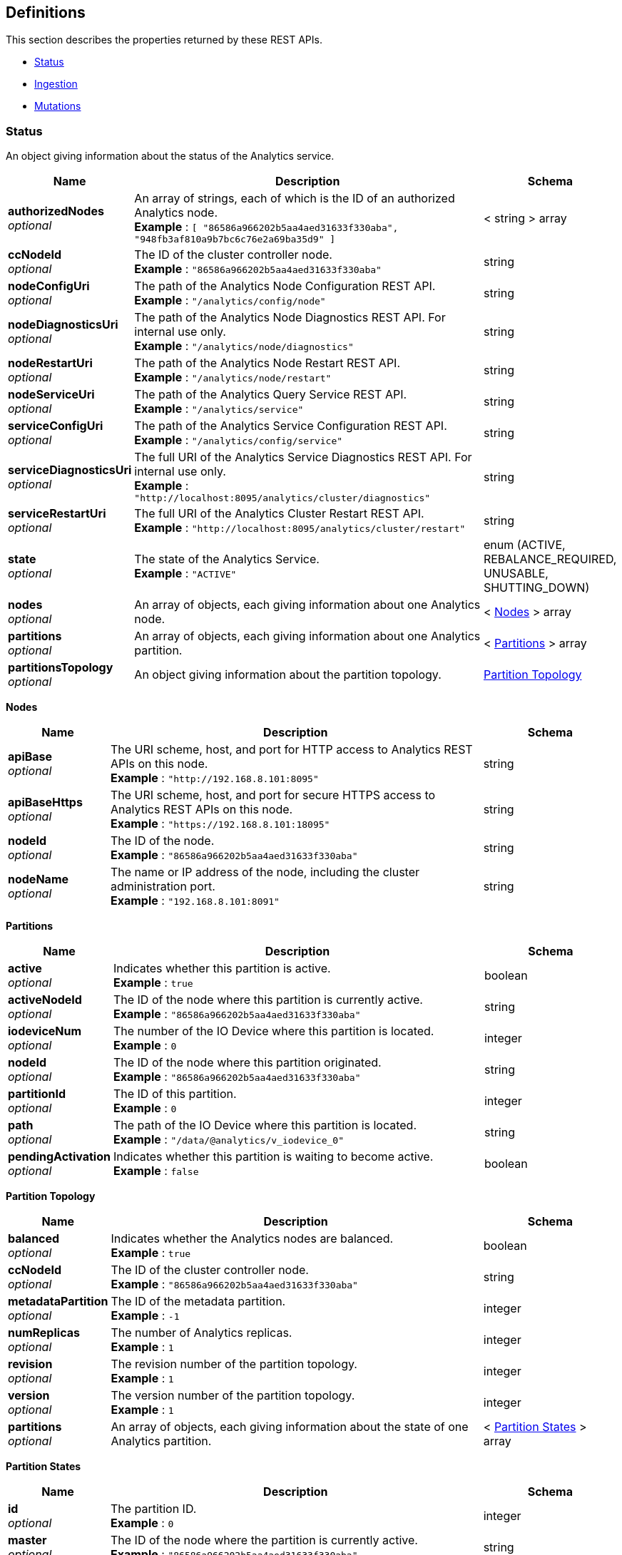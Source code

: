 
// This file is created automatically by Swagger2Markup.
// DO NOT EDIT! Refer to https://github.com/couchbaselabs/cb-swagger


[[_definitions]]
== Definitions

This section describes the properties returned by these REST APIs.

* <<_status>>
* <<_ingestion>>
* <<_mutations>>


[[_status]]
=== Status
An object giving information about the status of the Analytics service.


[options="header", cols=".^3a,.^11a,.^4a"]
|===
|Name|Description|Schema
|**authorizedNodes** +
__optional__|An array of strings, each of which is the ID of an authorized Analytics node. +
**Example** : `[ "86586a966202b5aa4aed31633f330aba", "948fb3af810a9b7bc6c76e2a69ba35d9" ]`|< string > array
|**ccNodeId** +
__optional__|The ID of the cluster controller node. +
**Example** : `"86586a966202b5aa4aed31633f330aba"`|string
|**nodeConfigUri** +
__optional__|The path of the Analytics Node Configuration REST API. +
**Example** : `"/analytics/config/node"`|string
|**nodeDiagnosticsUri** +
__optional__|The path of the Analytics Node Diagnostics REST API. For internal use only. +
**Example** : `"/analytics/node/diagnostics"`|string
|**nodeRestartUri** +
__optional__|The path of the Analytics Node Restart REST API. +
**Example** : `"/analytics/node/restart"`|string
|**nodeServiceUri** +
__optional__|The path of the Analytics Query Service REST API. +
**Example** : `"/analytics/service"`|string
|**serviceConfigUri** +
__optional__|The path of the Analytics Service Configuration REST API. +
**Example** : `"/analytics/config/service"`|string
|**serviceDiagnosticsUri** +
__optional__|The full URI of the Analytics Service Diagnostics REST API. For internal use only. +
**Example** : `"http://localhost:8095/analytics/cluster/diagnostics"`|string
|**serviceRestartUri** +
__optional__|The full URI of the Analytics Cluster Restart REST API. +
**Example** : `"http://localhost:8095/analytics/cluster/restart"`|string
|**state** +
__optional__|The state of the Analytics Service. +
**Example** : `"ACTIVE"`|enum (ACTIVE, REBALANCE_REQUIRED, UNUSABLE, SHUTTING_DOWN)
|**nodes** +
__optional__|An array of objects, each giving information about one Analytics node.|< <<_nodes,Nodes>> > array
|**partitions** +
__optional__|An array of objects, each giving information about one Analytics partition.|< <<_partitions,Partitions>> > array
|**partitionsTopology** +
__optional__|An object giving information about the partition topology.|<<_partition_topology,Partition Topology>>
|===

[[_nodes]]
**Nodes**

[options="header", cols=".^3a,.^11a,.^4a"]
|===
|Name|Description|Schema
|**apiBase** +
__optional__|The URI scheme, host, and port for HTTP access to Analytics REST APIs on this node. +
**Example** : `"http://192.168.8.101:8095"`|string
|**apiBaseHttps** +
__optional__|The URI scheme, host, and port for secure HTTPS access to Analytics REST APIs on this node. +
**Example** : `"https://192.168.8.101:18095"`|string
|**nodeId** +
__optional__|The ID of the node. +
**Example** : `"86586a966202b5aa4aed31633f330aba"`|string
|**nodeName** +
__optional__|The name or IP address of the node, including the cluster administration port. +
**Example** : `"192.168.8.101:8091"`|string
|===

[[_partitions]]
**Partitions**

[options="header", cols=".^3a,.^11a,.^4a"]
|===
|Name|Description|Schema
|**active** +
__optional__|Indicates whether this partition is active. +
**Example** : `true`|boolean
|**activeNodeId** +
__optional__|The ID of the node where this partition is currently active. +
**Example** : `"86586a966202b5aa4aed31633f330aba"`|string
|**iodeviceNum** +
__optional__|The number of the IO Device where this partition is located. +
**Example** : `0`|integer
|**nodeId** +
__optional__|The ID of the node where this partition originated. +
**Example** : `"86586a966202b5aa4aed31633f330aba"`|string
|**partitionId** +
__optional__|The ID of this partition. +
**Example** : `0`|integer
|**path** +
__optional__|The path of the IO Device where this partition is located. +
**Example** : `"/data/@analytics/v_iodevice_0"`|string
|**pendingActivation** +
__optional__|Indicates whether this partition is waiting to become active. +
**Example** : `false`|boolean
|===

[[_partition_topology]]
**Partition Topology**

[options="header", cols=".^3a,.^11a,.^4a"]
|===
|Name|Description|Schema
|**balanced** +
__optional__|Indicates whether the Analytics nodes are balanced. +
**Example** : `true`|boolean
|**ccNodeId** +
__optional__|The ID of the cluster controller node. +
**Example** : `"86586a966202b5aa4aed31633f330aba"`|string
|**metadataPartition** +
__optional__|The ID of the metadata partition. +
**Example** : `-1`|integer
|**numReplicas** +
__optional__|The number of Analytics replicas. +
**Example** : `1`|integer
|**revision** +
__optional__|The revision number of the partition topology. +
**Example** : `1`|integer
|**version** +
__optional__|The version number of the partition topology. +
**Example** : `1`|integer
|**partitions** +
__optional__|An array of objects, each giving information about the state of one Analytics partition.|< <<_partition_states,Partition States>> > array
|===

[[_partition_states]]
**Partition States**

[options="header", cols=".^3a,.^11a,.^4a"]
|===
|Name|Description|Schema
|**id** +
__optional__|The partition ID. +
**Example** : `0`|integer
|**master** +
__optional__|The ID of the node where the partition is currently active. +
**Example** : `"86586a966202b5aa4aed31633f330aba"`|string
|**origin** +
__optional__|The ID of the node where the partition originated. +
**Example** : `"86586a966202b5aa4aed31633f330aba"`|string
|**replicas** +
__optional__|An array of objects, each giving information about the state of one Analytics replica.|< <<_replicas,Replicas>> > array
|===

[[_replicas]]
**Replicas**

[options="header", cols=".^3a,.^11a,.^4a"]
|===
|Name|Description|Schema
|**location** +
__optional__|The name or IP address of the node where this replica is located, including the Analytics replication port. +
**Example** : `"192.168.8.102:9120"`|string
|**nodeId** +
__optional__|The ID of the node where this replica is located. +
**Example** : `"948fb3af810a9b7bc6c76e2a69ba35d9"`|string
|**status** +
__optional__|The synchronization status of the replica. +
**Example** : `"IN_SYNC"`|enum (IN_SYNC, CATCHING_UP, DISCONNECTED)
|**syncProgress** +
__optional__|The percentage (fraction from 0 to 1) of synchronization progress for this replica at the current time. +
**Minimum value** : `0` +
**Maximum value** : `1` +
**Example** : `1.0`|number (double)
|===


[[_ingestion]]
=== Ingestion
An object containing a single links property.


[options="header", cols=".^3a,.^11a,.^4a"]
|===
|Name|Description|Schema
|**links** +
__optional__|An array of objects, each giving information about a single linked Analytics scope.|< <<_links,Links>> > array
|===

[[_links]]
**Links**

[options="header", cols=".^3a,.^11a,.^4a"]
|===
|Name|Description|Schema
|**name** +
__optional__|The name of the link. +
**Example** : `"Local"`|string
|**scope** +
__optional__|The name of the Analytics scope. +
**Example** : `"travel-sample/inventory"`|string
|**status** +
__optional__|The status of the Analytics scope. +
**Example** : `"healthy"`|enum (healthy, stopped, unhealthy, suspended)
|**state** +
__optional__|An array of objects, each giving the ingestion state of one or more Analytics collections.

Analytics collections which have the same ingestion state within this Analytics scope are aggregated together.|< <<_states,States>> > array
|===

[[_states]]
**States**

[options="header", cols=".^3a,.^11a,.^4a"]
|===
|Name|Description|Schema
|**timestamp** +
__required__|The time since epoch that this sample was calculated, in milliseconds. +
**Example** : `1631273689161`|integer
|**progress** +
__required__|The percentage (fraction from 0 to 1) of ingestion progress at the current time. +
**Minimum value** : `0` +
**Maximum value** : `1` +
**Example** : `0.0`|number (double)
|**timeLag** +
__optional__|The estimated time that the ingestion lags behind the Data service, in milliseconds. Only displayed for Analytics collections that are not fully ingested. +
**Example** : `9744`|integer
|**itemsProcessed** +
__optional__|The number of items ingested since last connect; that is, the total number of mutations and deletions processed. Only displayed for Analytics collections that are not fully ingested.

Note that this value is reset on connect, so it may appear to get smaller. +
**Example** : `12301`|integer
|**seqnoAdvances** +
__optional__|The change in sequence number (seqno) since last connect. Only displayed for Analytics collections that are not fully ingested. +
**Example** : `61`|integer
|**scopes** +
__required__|An array of objects, each one giving information about a single Analytics scope.|< <<_state_scopes,State Scopes>> > array
|===

[[_state_scopes]]
**State Scopes**

[options="header", cols=".^3a,.^11a,.^4a"]
|===
|Name|Description|Schema
|**name** +
__required__|The name of the Analytics scope. +
**Example** : `"travel-sample/inventory"`|string
|**collections** +
__required__|An array of objects, each one giving information about a single Analytics collection.|< <<_state_collections,State Collections>> > array
|===

[[_state_collections]]
**State Collections**

[options="header", cols=".^3a,.^11a,.^4a"]
|===
|Name|Description|Schema
|**name** +
__required__|The name of the Analytics collection. +
**Example** : `"route"`|string
|===


[[_mutations]]
=== Mutations
An object containing one or more nested scope objects, one for each available Analytics scope.


[options="header", cols=".^3a,.^11a,.^4a"]
|===
|Name|Description|Schema
|**_scope_** +
__optional__|An object containing one or more collection properties, one for each Analytics collection in the Analytics scope. The name of the object is the name of the Analytics scope, in display form.|<<_collections,Collections>>
|===

[[_collections]]
**Collections**

[options="header", cols=".^3a,.^11a,.^4a"]
|===
|Name|Description|Schema
|**_collection_** +
__optional__|The number of mutations in the DCP queue that have not yet been ingested. The name of the property is the name of the Analytics collection.|integer
|===



